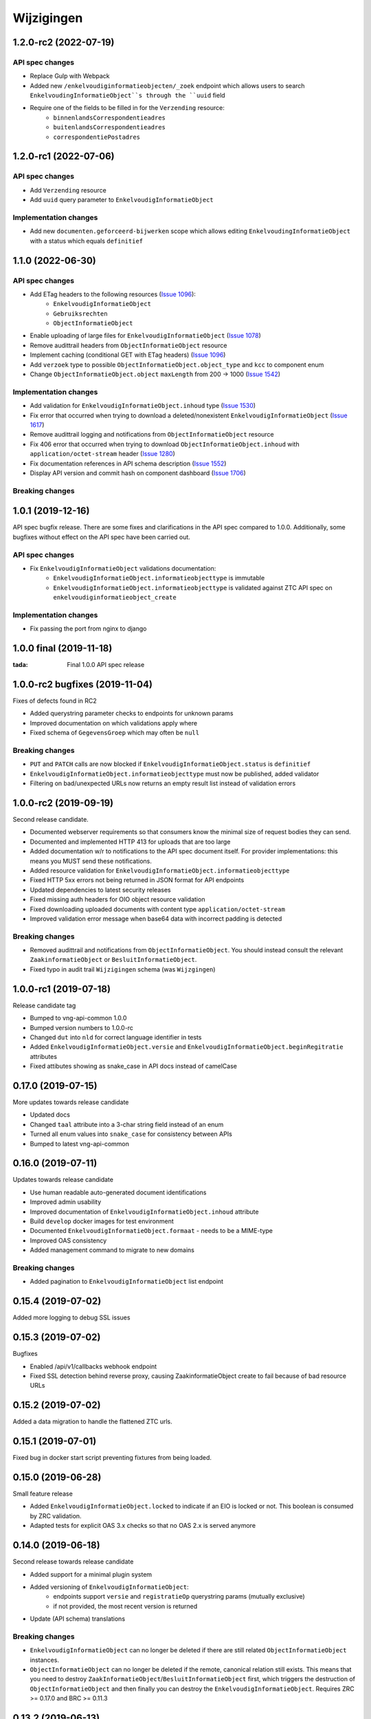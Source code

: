 ===========
Wijzigingen
===========

1.2.0-rc2 (2022-07-19)
===========

API spec changes
----------------

* Replace Gulp with  Webpack
* Added new ``/enkelvoudiginformatieobjecten/_zoek`` endpoint which allows
  users to search ``EnkelvoudingInformatieObject``s through the ``uuid`` field
* Require one of the fields to be filled in for the ``Verzending`` resource:
    * ``binnenlandsCorrespondentieadres``
    * ``buitenlandsCorrespondentieadres``
    * ``correspondentiePostadres``


1.2.0-rc1 (2022-07-06)
===========

API spec changes
----------------

* Add ``Verzending`` resource
* Add ``uuid`` query parameter to ``EnkelvoudigInformatieObject``

Implementation changes
----------------------

* Add new ``documenten.geforceerd-bijwerken`` scope which allows editing
  ``EnkelvoudingInformatieObject`` with a status which equals ``definitief``

1.1.0 (2022-06-30)
===========

API spec changes
----------------

* Add ETag headers to the following resources (`Issue 1096`_):
    - ``EnkelvoudigInformatieObject``
    - ``Gebruiksrechten``
    - ``ObjectInformatieObject``
* Enable uploading of large files for ``EnkelvoudigInformatieObject`` (`Issue 1078`_)
* Remove audittrail headers from ``ObjectInformatieObject`` resource
* Implement caching (conditional GET with ETag headers) (`Issue 1096`_)
* Add ``verzoek`` type to possible ``ObjectInformatieObject.object_type`` and ``kcc`` to component enum
* Change ``ObjectInformatieObject.object`` ``maxLength`` from 200 -> 1000 (`Issue 1542`_)


Implementation changes
----------------------

* Add validation for ``EnkelvoudigInformatieObject.inhoud`` type (`Issue 1530`_)
* Fix error that occurred when trying to download a deleted/nonexistent ``EnkelvoudigInformatieObject`` (`Issue 1617`_)
* Remove audittrail logging and notifications from ``ObjectInformatieObject`` resource
* Fix 406 error that occurred when trying to download ``ObjectInformatieObject.inhoud`` with ``application/octet-stream`` header (`Issue 1280`_)
* Fix documentation references in API schema description (`Issue 1552`_)
* Display API version and commit hash on component dashboard (`Issue 1706`_)

Breaking changes
----------------


.. _Issue 1530: https://github.com/VNG-Realisatie/gemma-zaken/issues/1530
.. _Issue 1552: https://github.com/VNG-Realisatie/gemma-zaken/issues/1552
.. _Issue 1617: https://github.com/VNG-Realisatie/gemma-zaken/issues/1617
.. _Issue 1078: https://github.com/VNG-Realisatie/gemma-zaken/issues/1078
.. _Issue 1280: https://github.com/VNG-Realisatie/gemma-zaken/issues/1280
.. _Issue 1096: https://github.com/VNG-Realisatie/gemma-zaken/issues/1096
.. _Issue 1542: https://github.com/VNG-Realisatie/gemma-zaken/issues/1542
.. _Issue 1706: https://github.com/VNG-Realisatie/gemma-zaken/issues/1706

1.0.1 (2019-12-16)
==================

API spec bugfix release. There are some fixes and clarifications in the API
spec compared to 1.0.0. Additionally, some bugfixes without effect on the API
spec have been carried out.

API spec changes
----------------

* Fix ``EnkelvoudigInformatieObject`` validations documentation:
    - ``EnkelvoudigInformatieObject.informatieobjecttype`` is immutable
    - ``EnkelvoudigInformatieObject.informatieobjecttype`` is validated against
      ZTC API spec on ``enkelvoudiginformatieobject_create``

Implementation changes
----------------------

* Fix passing the port from nginx to django

1.0.0 final (2019-11-18)
========================

:tada: Final 1.0.0 API spec release

1.0.0-rc2 bugfixes (2019-11-04)
===============================

Fixes of defects found in RC2

* Added querystring parameter checks to endpoints for unknown params
* Improved documentation on which validations apply where
* Fixed schema of ``GegevensGroep`` which may often be ``null``

Breaking changes
----------------

* ``PUT`` and ``PATCH`` calls are now blocked if
  ``EnkelvoudigInformatieObject.status`` is ``definitief``
* ``EnkelvoudigInformatieObject.informatieobjecttype`` must now be published,
  added validator
* Filtering on bad/unexpected URLs now returns an empty result list instead of
  validation errors


1.0.0-rc2 (2019-09-19)
======================

Second release candidate.

* Documented webserver requirements so that consumers know the minimal size of
  request bodies they can send.
* Documented and implemented HTTP 413 for uploads that are too large
* Added documentation w/r to notifications to the API spec document itself. For
  provider implementations: this means you MUST send these notifications.
* Added resource validation for ``EnkelvoudigInformatieObject.informatieobjecttype``
* Fixed HTTP 5xx errors not being returned in JSON format for API endpoints
* Updated dependencies to latest security releases
* Fixed missing auth headers for OIO object resource validation
* Fixed downloading uploaded documents with content type ``application/octet-stream``
* Improved validation error message when base64 data with incorrect padding is
  detected

Breaking changes
----------------

* Removed audittrail and notifications from ``ObjectInformatieObject``. You
  should instead consult the relevant ``ZaakinformatieObject`` or
  ``BesluitInformatieObject``.
* Fixed typo in audit trail ``Wijzigingen`` schema (was ``Wijzgingen``)

1.0.0-rc1 (2019-07-18)
======================

Release candidate tag

* Bumped to vng-api-common 1.0.0
* Bumped version numbers to 1.0.0-rc
* Changed ``dut`` into ``nld`` for correct language identifier in tests
* Added ``EnkelvoudigInformatieObject.versie`` and
  ``EnkelvoudigInformatieObject.beginRegitratie`` attributes
* Fixed attibutes showing as snake_case in API docs instead of camelCase

0.17.0 (2019-07-15)
===================

More updates towards release candidate

* Updated docs
* Changed ``taal`` attribute into a 3-char string field instead of an enum
* Turned all enum values into ``snake_case`` for consistency between APIs
* Bumped to latest vng-api-common

0.16.0 (2019-07-11)
===================

Updates towards release candidate

* Use human readable auto-generated document identifications
* Improved admin usability
* Improved documentation of ``EnkelvoudigInformatieObject.inhoud`` attribute
* Build ``develop`` docker images for test environment
* Documented ``EnkelvoudigInformatieObject.formaat`` - needs to be a MIME-type
* Improved OAS consistency
* Added management command to migrate to new domains

Breaking changes
----------------

* Added pagination to ``EnkelvoudigInformatieObject`` list endpoint

0.15.4 (2019-07-02)
===================

Added more logging to debug SSL issues

0.15.3 (2019-07-02)
===================

Bugfixes

* Enabled /api/v1/callbacks webhook endpoint
* Fixed SSL detection behind reverse proxy, causing ZaakinformatieObject
  create to fail because of bad resource URLs

0.15.2 (2019-07-02)
===================

Added a data migration to handle the flattened ZTC urls.

0.15.1 (2019-07-01)
===================

Fixed bug in docker start script preventing fixtures from being loaded.

0.15.0 (2019-06-28)
===================

Small feature release

* Added ``EnkelvoudigInformatieObject.locked`` to indicate if an EIO is locked
  or not. This boolean is consumed by ZRC validation.
* Adapted tests for explicit OAS 3.x checks so that no OAS 2.x is served
  anymore

0.14.0 (2019-06-18)
===================

Second release towards release candidate

* Added support for a minimal plugin system
* Added versioning of ``EnkelvoudigInformatieObject``:
    * endpoints support ``versie`` and ``registratieOp`` querystring params
      (mutually exclusive)
    * if not provided, the most recent version is returned
* Update (API schema) translations

Breaking changes
----------------

* ``EnkelvoudigInformatieObject`` can no longer be deleted if there are still
  related ``ObjectInformatieObject`` instances.
* ``ObjectInformatieObject`` can no longer be deleted if the remote, canonical
  relation still exists. This means that you need to destroy
  ``ZaakInformatieObject``/``BesluitInformatieObject`` first, which triggers
  the destruction of ``ObjectInformatieObject`` and then finally you can destroy
  the ``EnkelvoudigInformatieObject``. Requires ZRC >= 0.17.0 and BRC >= 0.11.3

0.13.2 (2019-06-13)
===================

Small QoL fixes

* Added audit-trail related tests
* Added ability to load fixtures during startup
* Make sendfile backend configurable through envvar

0.13.1 (2019-06-05)
===================

Forgot to enable view-config view

0.13.0 (2019-06-05)
===================

First release towards a release candidate

* added ``download`` operation/endpoint to the API spec
* added authorization to the download of actual binary files
  (``EnkelvoudigInformatieObject.inhoud``)
* 🔒 replaced the file storage with private media storage
* Added locking and unlocking of documents
* Added unlock-override mechanism for administrators
* Updated to latest Django 2.2 (LTS)

Breaking changes
----------------

* ``ObjectInformatieObject`` is no longer the primary relation, it is now
  created by ZRC/BRC instead of directly by consumers
* ``ObjectInformatieObject`` no longer contains the relation information
  specific to the ``objectType``
* 🐋 Added nginx to the stack to facilitate sendfile download acceleration.
  Existing deployments directly connecting to uwsgi need to put nginx in front
* ``EnkelvoudingInformatieObject`` can no longer be updated (``patch``,
  ``put``) without providing a lock ID, requiring you to lock it *before*
  updating

0.12.1 (2019-05-22)
===================

Update API-spec - forgotten after 0.12.0

0.12.0 (2019-05-22)
===================

Authorizations V2 and audit trail release - breaking changes!

* Authorizations are checked against authorizations component (AC), use the
  token tool to configure these.
* Added scopes for actions/resources that were not protected yet
* Renamed scopes for consistency and brevity, the ``zds.scopes`` prefix is
  dropped.
* changed ``invalid-params`` to ``invalidParams`` in validation errors,
  following KP-API strategy
* Added audit trails on documents (``informatieobject``)
* Added unique-representation for resources
* Bumped dependency versions to latest security releases

0.11.0 (2019-04-18)
===================

Added filtering to ``EnkelvoudingInformatieObject`` resource

* Filter on ``bronorganisatie`` (RSIN)
* Filter on ``identificatie``

Both are exact matches.

0.10.0 (2019-04-16)
===================

API-lab release

* Improved homepage layout, using vng-api-common boilerplate
* Bumped to latest bugfix release of gemma-zds-client

Breaking changes
----------------

* Flattened the ``kenmerken`` in notifications sent from a list of objects with
  one key-value to a single object with multiple key-value pairs.
  Requires the NC to be at version 0.4.0 or higher.

  Old:

  .. code-block:: json

      {
        "kenmerken": [
          {"key1": "value1"},
          {"key2": "value2"},
        ]
      }

  New:

  .. code-block:: json

      {
        "kenmerken": {
          "key1": "value1",
          "key2": "value2",
        }
      }

* Removed the zds-schema compatibility. Upgrade to 0.9.1 first if you haven't
  done so yet.

0.9.1 (2019-04-04)
==================

vng-api-common notifications bugfixes

0.9.0 (2019-04-04)
==================

Feature release for notifications

New features
------------

* added notifications machinery. Configure the NC to use in the admin and then
  run ``python src/manage.py register_kanaal`` to register the notifications
  exchange and be able to publish events.
* added notifications documentation.

Breaking changes
----------------

* renamed ``EnkelvoudigInformatieObject.vertrouwelijkaanduiding`` to
  ``EnkelvoudigInformatieObject.vertrouwelijkheidaanduiding``
* replaced zds-schema with vng-api-common. Run
  ``python src/manage.py migrate_from_zds_schema`` on existing installs to
  complete the migration.

Misc
----

* added URL to EUPL 1.2 license in API spec
* added contributing guidelines
* removed some unused sample templates

0.8.3 (2019-03-05)
==================

Bugfix release

* Fixed #40 -- the required gemma-zds-client version had a bug leading to
  double slashes in generated URLs, thereby breaking the
  ``ObjectInformatieObject`` sync operation

0.8.2 (2019-03-05)
==================

Security release

* Bumped version of Django to latest security release

0.8.1 (2019-02-27)
==================

Fix operation -> scopes mapping

* Enforced required scopes
* Ensured scopes end up in OAS

0.8.0 (2019-02-27)
==================

Archiving feature release

* added support for ``DELETE`` requests to ``EnkelvoudigInformatieObject``
  resource
* added support for ``DELETE`` requests to ``ObjectInformatieObject`` resource

0.7.1 (2019-02-07)
==================

Documentation improvements

* #620 - improve API documentation
* Bump Django and zds-schema to new patch versions
* Ship non-api documentation in Docker image

0.7.0 (2019-01-30)
==================

API maturity release

* Attributes added (#549)
    * ``EnkelvoudingInformatieObject.bestandsomvang`` (read-only)
    * ``EnkelvoudingInformatieObject.bestandsnaam`` (NOT as a group attribute)
    * ``EnkelvoudingInformatieObject.integriteit`` as nested object, possible
      checksum algorithm values are defined in enum
    * ``EnkelvoudingInformatieObject.ontvangstdatum``
    * ``EnkelvoudingInformatieObject.verzenddatum``
    * ``EnkelvoudingInformatieObject.indicatieGebruiksrecht`` - values ``null``
      and ``false`` are writable, for ``true`` you need to leverage the
      ``Gebruiksrechten`` resource
    * ``EnkelvoudingInformatieObject.ondertekening`` as nested object
    * ``EnkelvoudingInformatieObject.status`` with business logic and interaction
      with ``ontvangstdatum``
* (Partial) updates enabled for ``EnkelvoudingInformatieObject``
* Added ``Gebruiksrechten`` resource with interaction on ``indicatieGebruiksrecht``
* Updated to latest zds-schema version

0.6.10 (2018-12-13)
===================

Bump Django and urllib

* urllib3<=1.22 has a CVE
* use latest patch release of Django 2.0

0.6.9 (2018-12-11)
==================

Small bugfixes

* Fixed validator using newer gemma-zds-client
* Fixed reverting the ``ObjectInformatieObject`` creation if the remote relation
  cannot be created to prevent inconsistency
* Fixed url-to-object resolution in filter params when hosted on a subpath
* Fixed validation of mismatching ``object`` and ``objectType`` when relating
  a document to an object
* Added a name for the session cookie to preserve sessions on the same domain
  between components.
* Added missing Api-Version header
* Added missing Location header to OAS


0.6.0 (2018-11-27)
==================

Stap naar volwassenere API

* Update naar recente zds-schema versie
* HTTP 400 errors op onbekende/invalide filter-parameters
* Docker container beter te customizen via environment variables

Breaking change
---------------

De ``Authorization`` headers is veranderd van formaat. In plaats van ``<jwt>``
is het nu ``Bearer <jwt>`` geworden.

0.5.3 (2018-11-26)
==================

Updated to zds-schema 0.14.0 to handle JWT decoding issues properly

0.5.2 (2018-11-22)
==================

DSO API-srategie fix

Foutberichten bevatten een ``type`` key. De waarde van deze key begint niet
langer incorrect met ``"URI: "``.


0.5.1 (2018-11-21)
==================

Fix missing auth configuration from 0.5.0

0.5.0 (2018-11-21)
==================

Autorisatie-feature release

* Maak authenticated calls naar ZTC en ZRC
* Voeg JWT client/secret management toe
* Opzet credentialstore om URLs te kunnen valideren met auth/autz
* Support toevoegd om direct OAS 3.0 te serven op
  ``http://localhost:8000/api/v1/schema/openapi.yaml?v=3``. Zonder querystring
  parameter krijg je Swagger 2.0.

0.4.5 (2018-11-16)
==================

Added CORS-headers

0.4.4 (2018-11-05)
==================

Toevoeging van ``aardRelatie`` aan ``ObjectInformatieObject`` resource

* ``aardRelatie`` (``hoort_bij``, ``legt_vast``) toegevoegd
* implementatie waarbij ``aardRelatie`` gezet wordt op basis van ``objectType``

0.3.3 (2018-10-24)
==================

Tweaks aan ``ObjectInformatieObject`` resource

* ``registratiedatum`` wordt door het systeem gegenereerd en is read-only
* wijzigen van relatie (``object``, ``informatieobject`` en ``objectType``) is
  niet toegestaan

0.3.2 (2018-10-23)
==================

Fix openapi schema

* Onderscheid tussen request body & response body is nu duidelijk

0.3.1 (2018-10-19)
==================

Fixes in omgang met informatieobjectrelaties

* Serializer aangepast naar runtime gedrag. De relatie informatieobject-besluit
  heeft geen relatiegegevens. Deze worden nu ook genegeerd.
* Update van ZDS-client met betere logging.
* Nieuwe setting/envvar ``IS_HTTPS`` om URL-constructie van eigen resources
  robuuster te maken. Dit was voordien gebaseerd op de ``DEBUG`` setting.
* Concurrency in application server ingeschakeld


0.3.0 (2018-10-03)
==================

Herwerking van informatieobjectrelaties.

* Mogelijke foutantwoorden in OAS 3.0 spec opgenomen
* Validatie toegevoegd op ``informatieobjecttype`` URL
* Licentie toegevoegd (Boris van Hoytema <boris@publiccode.net>)
* Datamodel & API aangepast op generieke relatie tussen ``InformatieObject``
  en gerelateerd object (zie hieronder)
* Synchronisatie-actie gebouwd van DRC naar xRC zodat de relatie aan beide
  kanten bekend is.

**De volgende aanpassingen zijn backwards-incompatible**:

* endpoints ``/zaakinformatieobjecten/...`` zijn verdwenen en vervangen door
  ``/objectinformatieobjecten``
* ``registratiedatum`` is een nieuw, verplicht veld bij een
  ``ObjectInformatieObject``
* ``objectType`` is een nieuw, verplicht veld bij een ``ObjectInformatieObject``


0.2.3 (2018-08-20)
==================

Uitbreiding API spec

* verduidelijking oorsprong taal enum (ISO 639-2/B)
* ``InformatieObject`` velden toegevoegd:
    * ``link``
    * ``beschrijving``
    * ``informatieobjecttype``
* Filter toegevoegd aan ``ZaakInformatieObject`` voor zaak en informatieobject

0.2.2 (2018-08-15)
==================

OAS 3.0 spec bijgewerkt voor VNG-Realisatie/gemma-zaken#169

* toevoeging van vertrouwelijkheidsaanduidding
* standardisering van formaat om taal te specificeren

0.2.1 (2018-07-25)
==================

LIST operations toegevoegd aan DRC

* ``GET /api/v1/enkelvoudige-informatieobjecten`` geeft nu een lijst van
  resources terug
* ``GET /api/v1/zaakinformatieobjecten`` geeft nu een lijst van resources
  terug

Daarnaast is er ook een schema validator toegevoegd.

0.2.0 (2018-07-25)
==================

Gebruik UUIDs in de API urls in plaats van database primary keys

0.1.6 (2018-07-04)
==================

* Dev tooling
* Documentation update
* Project hygiene improved
